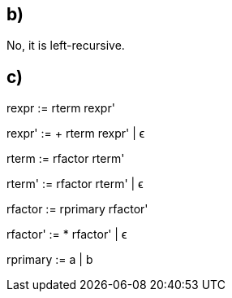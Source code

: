 == b)

No, it is left-recursive.

== c)
rexpr    := rterm rexpr'

rexpr'   := + rterm rexpr' | ϵ

rterm    := rfactor rterm'

rterm'   := rfactor rterm' | ϵ

rfactor  := rprimary rfactor'

rfactor' := * rfactor' | ϵ

rprimary := a | b
